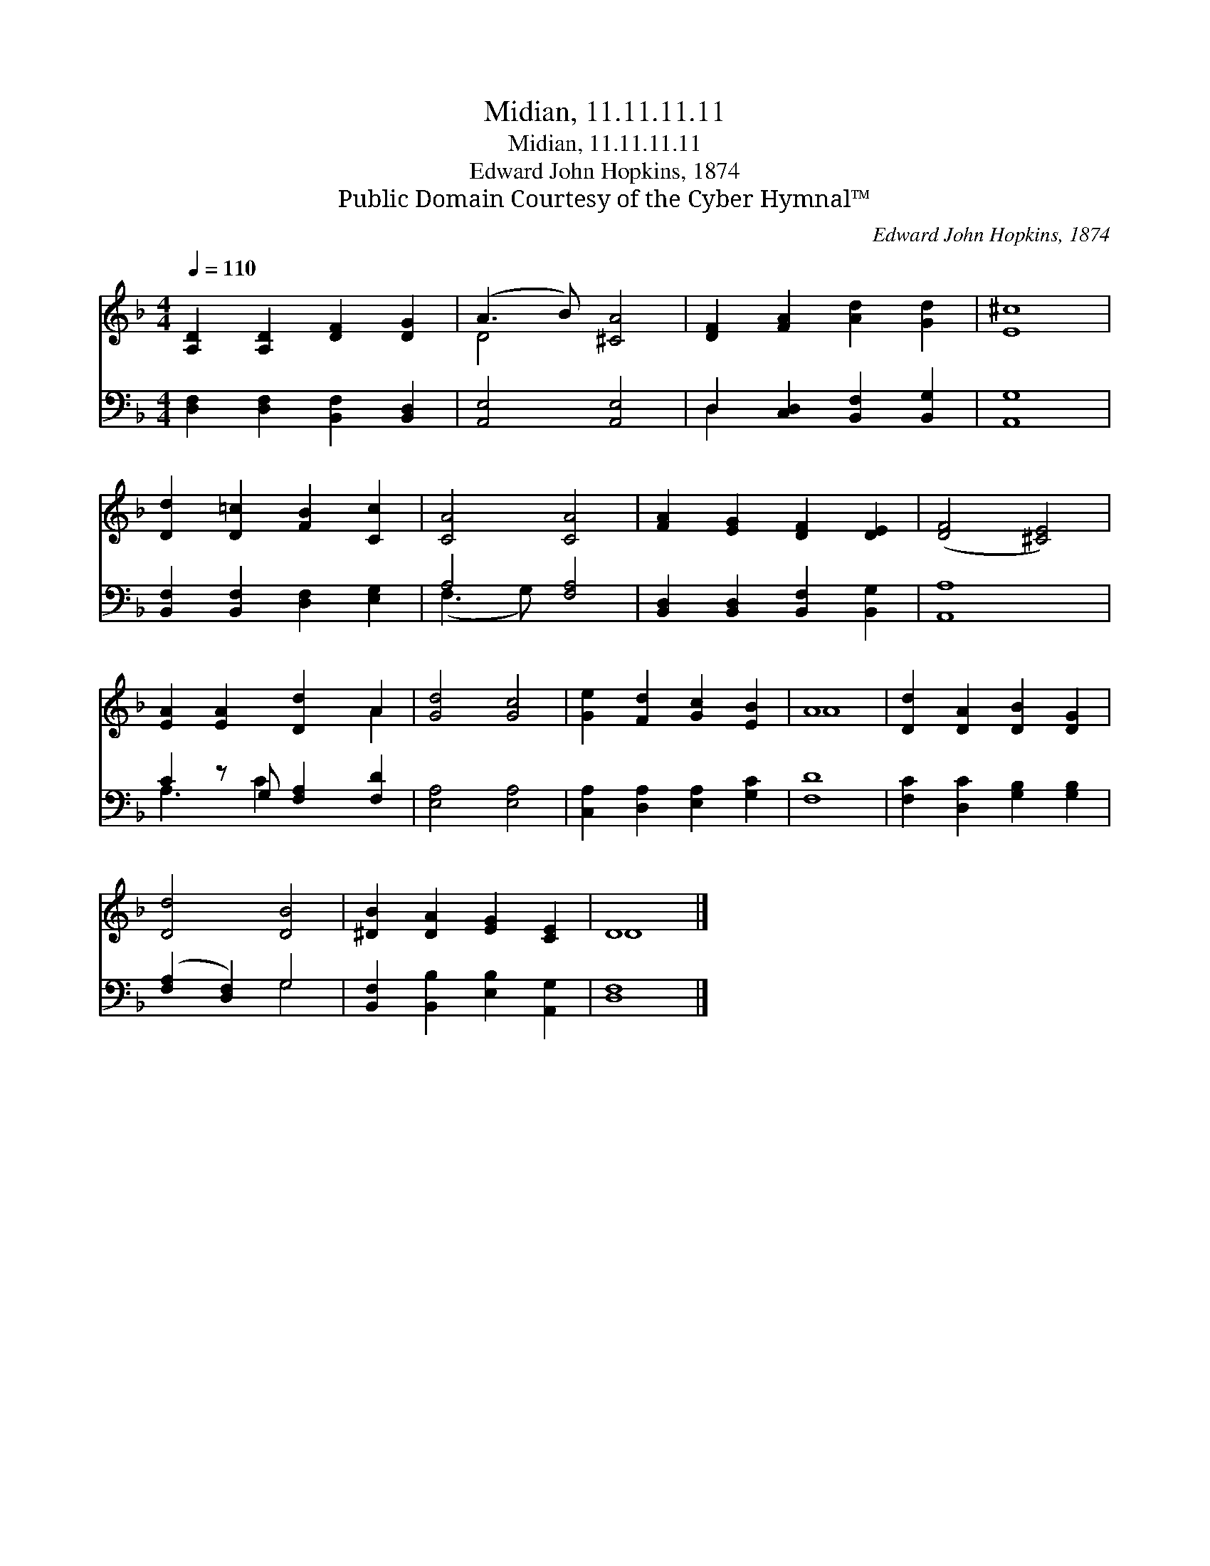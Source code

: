 X:1
T:Midian, 11.11.11.11
T:Midian, 11.11.11.11
T:Edward John Hopkins, 1874
T:Public Domain Courtesy of the Cyber Hymnal™
C:Edward John Hopkins, 1874
Z:Public Domain
Z:Courtesy of the Cyber Hymnal™
%%score ( 1 2 ) ( 3 4 )
L:1/8
Q:1/4=110
M:4/4
K:F
V:1 treble 
V:2 treble 
V:3 bass 
V:4 bass 
V:1
 [A,D]2 [A,D]2 [DF]2 [DG]2 | (A3 B) [^CA]4 | [DF]2 [FA]2 [Ad]2 [Gd]2 | [E^c]8 | %4
 [Dd]2 [D=c]2 [FB]2 [Cc]2 | [CA]4 [CA]4 | [FA]2 [EG]2 [DF]2 [DE]2 | ([DF]4 [^CE]4) | %8
 [EA]2 [EA]2 [Dd]2 A2 | [Gd]4 [Gc]4 | [Ge]2 [Fd]2 [Gc]2 [EB]2 | A8 | [Dd]2 [DA]2 [DB]2 [DG]2 | %13
 [Dd]4 [DB]4 | [^DB]2 [DA]2 [EG]2 [CE]2 | D8 |] %16
V:2
 x8 | D4 x4 | x8 | x8 | x8 | x8 | x8 | x8 | x6 A2 | x8 | x8 | A8 | x8 | x8 | x8 | D8 |] %16
V:3
 [D,F,]2 [D,F,]2 [B,,F,]2 [B,,D,]2 | [A,,E,]4 [A,,E,]4 | D,2 [C,D,]2 [B,,F,]2 [B,,G,]2 | [A,,G,]8 | %4
 [B,,F,]2 [B,,F,]2 [D,F,]2 [E,G,]2 | A,4 [F,A,]4 | [B,,D,]2 [B,,D,]2 [B,,F,]2 [B,,G,]2 | [A,,A,]8 | %8
 C2 z G, [F,A,]2 [F,D]2 | [E,A,]4 [E,A,]4 | [C,A,]2 [D,A,]2 [E,A,]2 [G,C]2 | [F,D]8 | %12
 [F,C]2 [D,C]2 [G,B,]2 [G,B,]2 | ([F,A,]2 [D,F,]2) G,4 | [B,,F,]2 [B,,B,]2 [E,B,]2 [A,,G,]2 | %15
 [D,F,]8 |] %16
V:4
 x8 | x8 | D,2 x6 | x8 | x8 | (F,3 G,) x4 | x8 | x8 | A,3 C2 x3 | x8 | x8 | x8 | x8 | x4 G,4 | x8 | %15
 x8 |] %16

